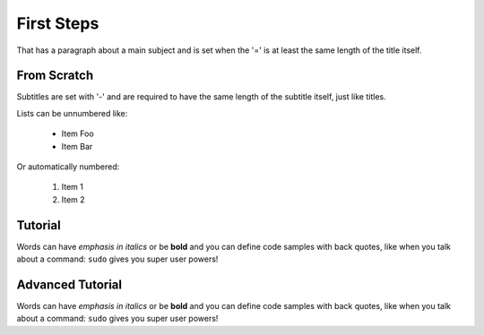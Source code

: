 First Steps
===============
That has a paragraph about a main subject and is set when the '='
is at least the same length of the title itself.

From Scratch
----------------
Subtitles are set with '-' and are required to have the same length 
of the subtitle itself, just like titles.

Lists can be unnumbered like:

 * Item Foo
 * Item Bar

Or automatically numbered:

 #. Item 1
 #. Item 2

Tutorial
-------------
Words can have *emphasis in italics* or be **bold** and you can define
code samples with back quotes, like when you talk about a command: ``sudo`` 
gives you super user powers!

Advanced Tutorial
-----------------
Words can have *emphasis in italics* or be **bold** and you can define
code samples with back quotes, like when you talk about a command: ``sudo`` 
gives you super user powers!
